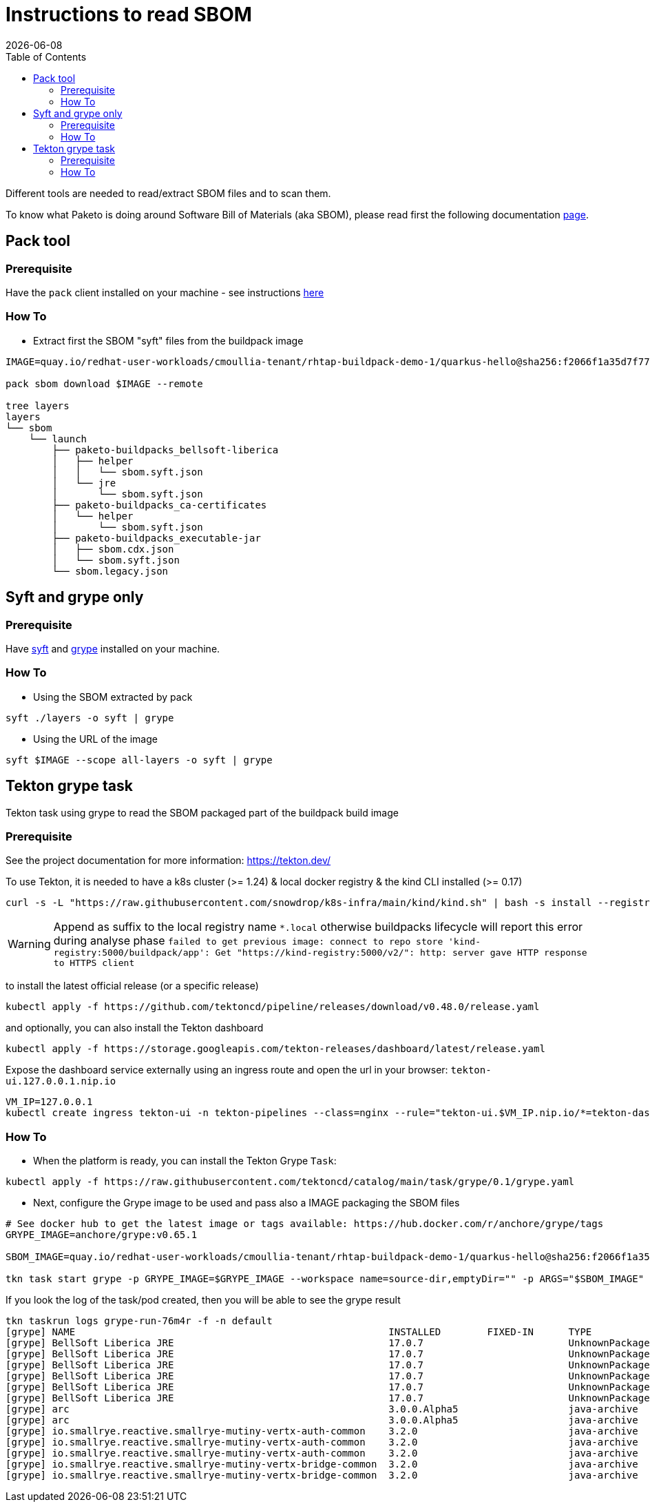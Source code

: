 # Instructions to read SBOM
:icons: font
:revdate: {docdate}
:toc: left
:toclevels: 2
ifdef::env-github[]
:tip-caption: :bulb:
:note-caption: :information_source:
:important-caption: :heavy_exclamation_mark:
:caution-caption: :fire:
:warning-caption: :warning:
endif::[]

Different tools are needed to read/extract SBOM files and to scan them.

To know what Paketo is doing around Software Bill of Materials (aka SBOM), please read first the following documentation https://paketo.io/docs/howto/sbom/[page].

## Pack tool

### Prerequisite

Have the `pack` client installed on your machine - see instructions https://buildpacks.io/docs/tools/pack/[here]

### How To

- Extract first the SBOM "syft" files from the buildpack image
[,bash]
----
IMAGE=quay.io/redhat-user-workloads/cmoullia-tenant/rhtap-buildpack-demo-1/quarkus-hello@sha256:f2066f1a35d7f77a21c635767933e11266a6f8b94f4b61b1a10be9d0d5e20a0e

pack sbom download $IMAGE --remote

tree layers
layers
└── sbom
    └── launch
        ├── paketo-buildpacks_bellsoft-liberica
        │   ├── helper
        │   │   └── sbom.syft.json
        │   └── jre
        │       └── sbom.syft.json
        ├── paketo-buildpacks_ca-certificates
        │   └── helper
        │       └── sbom.syft.json
        ├── paketo-buildpacks_executable-jar
        │   ├── sbom.cdx.json
        │   └── sbom.syft.json
        └── sbom.legacy.json
----

## Syft and grype only

### Prerequisite

Have https://github.com/anchore/syft[syft] and https://github.com/anchore/grype[grype] installed on your machine.

### How To

- Using the SBOM extracted by pack
[,bash]
----
syft ./layers -o syft | grype
----

- Using the URL of the image
[,bash]
----
syft $IMAGE --scope all-layers -o syft | grype
----

## Tekton grype task

Tekton task using grype to read the SBOM packaged part of the buildpack build image

### Prerequisite

See the project documentation for more information: https://tekton.dev/

To use Tekton, it is needed to have a k8s cluster (>= 1.24) & local docker registry & the kind CLI installed (>= 0.17)

[,bash]
----
curl -s -L "https://raw.githubusercontent.com/snowdrop/k8s-infra/main/kind/kind.sh" | bash -s install --registry-name kind-registry.local
----

WARNING: Append as suffix to the local registry name `*.local` otherwise buildpacks lifecycle will report this error during analyse phase `+failed to get previous image: connect to repo store 'kind-registry:5000/buildpack/app': Get "https://kind-registry:5000/v2/": http: server gave HTTP response to HTTPS client+`

to install the latest official release (or a specific release)

[,bash]
----
kubectl apply -f https://github.com/tektoncd/pipeline/releases/download/v0.48.0/release.yaml
----

and optionally, you can also install the Tekton dashboard

[,bash]
----
kubectl apply -f https://storage.googleapis.com/tekton-releases/dashboard/latest/release.yaml
----

Expose the dashboard service externally using an ingress route and open the url in your browser: `tekton-ui.127.0.0.1.nip.io`

[,bash]
----
VM_IP=127.0.0.1
kubectl create ingress tekton-ui -n tekton-pipelines --class=nginx --rule="tekton-ui.$VM_IP.nip.io/*=tekton-dashboard:9097"
----

### How To

- When the platform is ready, you can install the Tekton Grype `Task`:

```
kubectl apply -f https://raw.githubusercontent.com/tektoncd/catalog/main/task/grype/0.1/grype.yaml
```

- Next, configure the Grype image to be used and pass also a IMAGE packaging the SBOM files

[,bash]
----
# See docker hub to get the latest image or tags available: https://hub.docker.com/r/anchore/grype/tags
GRYPE_IMAGE=anchore/grype:v0.65.1

SBOM_IMAGE=quay.io/redhat-user-workloads/cmoullia-tenant/rhtap-buildpack-demo-1/quarkus-hello@sha256:f2066f1a35d7f77a21c635767933e11266a6f8b94f4b61b1a10be9d0d5e20a0e

tkn task start grype -p GRYPE_IMAGE=$GRYPE_IMAGE --workspace name=source-dir,emptyDir="" -p ARGS="$SBOM_IMAGE"
----

If you look the log of the task/pod created, then you will be able to see the grype result
[,text]
----
tkn taskrun logs grype-run-76m4r -f -n default
[grype] NAME                                                      INSTALLED        FIXED-IN      TYPE            VULNERABILITY        SEVERITY
[grype] BellSoft Liberica JRE                                     17.0.7                         UnknownPackage  CVE-2023-22041       Medium
[grype] BellSoft Liberica JRE                                     17.0.7                         UnknownPackage  CVE-2023-22049       Low
[grype] BellSoft Liberica JRE                                     17.0.7                         UnknownPackage  CVE-2023-22045       Low
[grype] BellSoft Liberica JRE                                     17.0.7                         UnknownPackage  CVE-2023-22044       Low
[grype] BellSoft Liberica JRE                                     17.0.7                         UnknownPackage  CVE-2023-22036       Low
[grype] BellSoft Liberica JRE                                     17.0.7                         UnknownPackage  CVE-2023-22006       Low
[grype] arc                                                       3.0.0.Alpha5                   java-archive    CVE-2005-2992        Low
[grype] arc                                                       3.0.0.Alpha5                   java-archive    CVE-2005-2945        Low
[grype] io.smallrye.reactive.smallrye-mutiny-vertx-auth-common    3.2.0                          java-archive    CVE-2022-37832       Critical
[grype] io.smallrye.reactive.smallrye-mutiny-vertx-auth-common    3.2.0                          java-archive    CVE-2018-15529       High
[grype] io.smallrye.reactive.smallrye-mutiny-vertx-auth-common    3.2.0                          java-archive    CVE-2013-0136        High
[grype] io.smallrye.reactive.smallrye-mutiny-vertx-bridge-common  3.2.0                          java-archive    CVE-2022-37832       Critical
[grype] io.smallrye.reactive.smallrye-mutiny-vertx-bridge-common  3.2.0                          java-archive    CVE-2018-15529       High
----